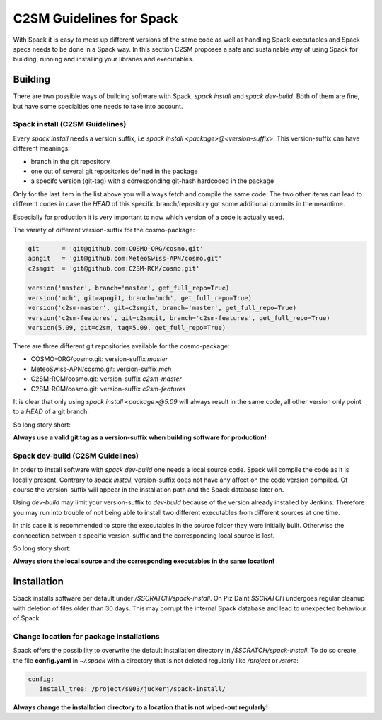 C2SM Guidelines for Spack
=========================
With Spack it is easy to mess up different versions of the same code
as well as handling Spack executables and Spack specs needs to be done
in a Spack way.
In this section C2SM proposes a safe and sustainable way of using Spack
for building, running and installing your libraries and executables.


Building 
^^^^^^^^^
There are two possible ways of building software with Spack.
*spack install* and  *spack dev-build*.
Both of them are fine, but have some specialties one needs to take
into account.

Spack install (C2SM Guidelines)
--------------------------------
Every *spack install* needs a version suffix, i.e *spack install <package>@<version-suffix>*.
This version-suffix can have different meanings:

* branch in the git repository
* one out of several git repositories defined in the package
* a specifc version (git-tag) with a corresponding git-hash hardcoded in the package

Only for the last item in the list above you will always fetch and compile the same code.
The two other items can lead to different codes in case the `HEAD` of this specific branch/repository
got some additional commits in the meantime.

Especially for production it is very important to now which version of a code is actually used.

The variety of different version-suffix for the cosmo-package:

.. code-block:: python

    git      = 'git@github.com:COSMO-ORG/cosmo.git'
    apngit   = 'git@github.com:MeteoSwiss-APN/cosmo.git'
    c2smgit  = 'git@github.com:C2SM-RCM/cosmo.git'

    version('master', branch='master', get_full_repo=True)
    version('mch', git=apngit, branch='mch', get_full_repo=True)
    version('c2sm-master', git=c2smgit, branch='master', get_full_repo=True)
    version('c2sm-features', git=c2smgit, branch='c2sm-features', get_full_repo=True)
    version(5.09, git=c2sm, tag=5.09, get_full_repo=True)

There are three different git repositories available for the cosmo-package:

* COSMO-ORG/cosmo.git: version-suffix *master*
* MeteoSwiss-APN/cosmo.git: version-suffix *mch*
* C2SM-RCM/cosmo.git: version-suffix *c2sm-master*
* C2SM-RCM/cosmo.git: version-suffix *c2sm-features* 

It is clear that only using *spack install <package>@5.09* will always result in the
same code, all other version only point to a *HEAD* of a git branch.

So long story short:

**Always use a valid git tag as a version-suffix when building software for production!**

Spack dev-build (C2SM Guidelines)
----------------------------------
In order to install software with *spack dev-build* one needs a local source code.
Spack will compile the code as it is locally present. Contrary to *spack install*, version-suffix
does not have any affect on the code version compiled. Of course the version-suffix will appear
in the installation path and the Spack database later on.

Using *dev-build* may limit your version-suffix to *dev-build* because of the version already installed
by Jenkins. Therefore you may run into trouble of not being able to install two different
executables from different sources at one time.

In this case it is recommended to store the executables in the source folder they were initially built.
Otherwise the conncection between a specific version-suffix and the corresponding local source is lost.

So long story short:

**Always store the local source and the corresponding executables in the same location!**

Installation
^^^^^^^^^^^^^^
Spack installs software per default under */$SCRATCH/spack-install*. 
On Piz Daint *$SCRATCH* undergoes regular cleanup with deletion of files older than 30 days. This may corrupt the internal Spack database and lead to unexpected behaviour of Spack.

Change location for package installations
--------------------------------------------
Spack offers the possibility to overwrite the default installation
directory in */$SCRATCH/spack-install*.
To do so create the file **config.yaml** in *~/.spack* with a directory 
that is not deleted regularly like */project* or */store*:

.. code-block:: yaml

  config:                                                                                                                     
     install_tree: /project/s903/juckerj/spack-install/          

**Always change the installation directory to a location that is not wiped-out regularly!**
